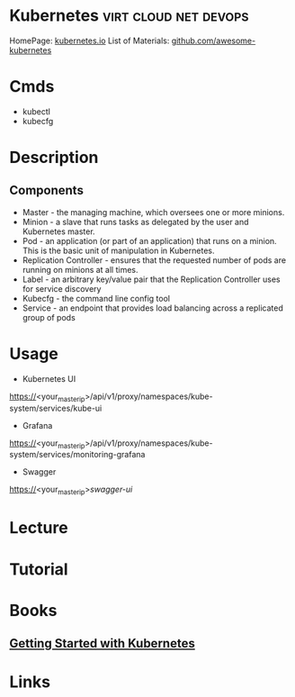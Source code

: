 #+TAGS: virt cloud net devops


* Kubernetes                                          :virt:cloud:net:devops:
HomePage: [[https://kubernetes.io/][kubernetes.io]]
List of Materials: [[https://github.com/ramitsurana/awesome-kubernetes][github.com/awesome-kubernetes]]

* Cmds
- kubectl
- kubecfg

* Description
** Components
- Master - the managing machine, which oversees one or more minions.
- Minion - a slave that runs tasks as delegated by the user and Kubernetes master.
- Pod - an application (or part of an application) that runs on a minion. This is the basic unit of manipulation in Kubernetes.
- Replication Controller - ensures that the requested number of pods are running on minions at all times.
- Label - an arbitrary key/value pair that the Replication Controller uses for service discovery
- Kubecfg - the command line config tool
- Service - an endpoint that provides load balancing across a replicated group of pods

* Usage

- Kubernetes UI
https://<your_master_ip>/api/v1/proxy/namespaces/kube-system/services/kube-ui  

- Grafana
https://<your_master_ip>/api/v1/proxy/namespaces/kube-system/services/monitoring-grafana

- Swagger
https://<your_master_ip>/swagger-ui/

* Lecture
* Tutorial
* Books
** [[file://home/crito/Documents/SysAdmin/Cloud/Getting_Started_with_Kubernetes.pdf][Getting Started with Kubernetes]]

* Links
